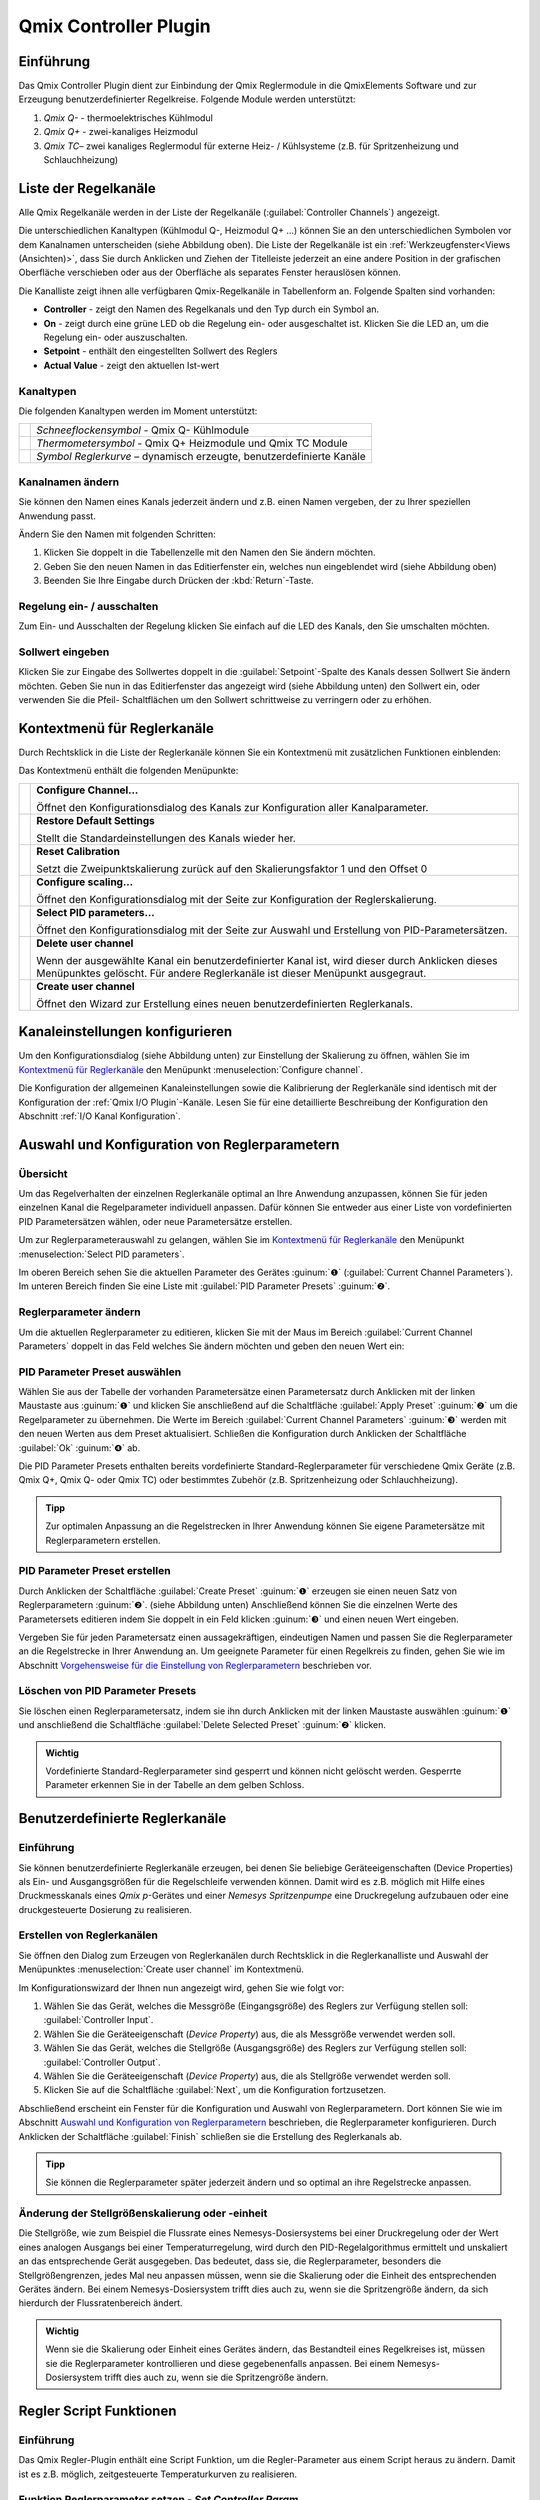 Qmix Controller Plugin
======================

Einführung 
-----------

Das Qmix Controller Plugin dient zur Einbindung der Qmix Reglermodule in
die QmixElements Software und zur Erzeugung benutzerdefinierter
Regelkreise. Folgende Module werden unterstützt:

.. image:: Pictures/controller_devices.png

.. rst-class:: guinums

#.  *Qmix Q-* - thermoelektrisches Kühlmodul
#.  *Qmix Q+* - zwei-kanaliges Heizmodul
#.  *Qmix TC*– zwei kanaliges Reglermodul für externe Heiz- / Kühlsysteme
    (z.B. für Spritzenheizung und Schlauchheizung)


Liste der Regelkanäle 
----------------------

Alle Qmix Regelkanäle werden in der Liste der Regelkanäle (:guilabel:`Controller Channels`) 
angezeigt. 

.. image:: Pictures/10000000000001D5000000F75FCDB73E.png
   :alt: Liste der Reglerkanäle

Die unterschiedlichen Kanaltypen (Kühlmodul Q-, Heizmodul Q+ ...) können Sie
an den unterschiedlichen Symbolen vor dem Kanalnamen unterscheiden
(siehe Abbildung oben). Die Liste der Regelkanäle ist ein 
:ref:`Werkzeugfenster<Views (Ansichten)>`, dass Sie durch Anklicken und Ziehen der Titelleiste
jederzeit an eine andere Position in der grafischen Oberfläche
verschieben oder aus der Oberfläche als separates Fenster herauslösen
können.

Die Kanalliste zeigt ihnen alle verfügbaren Qmix-Regelkanäle in
Tabellenform an. Folgende Spalten sind vorhanden:

-  **Controller** - zeigt den Namen des Regelkanals und den Typ durch ein
   Symbol an.
-  **On** - zeigt durch eine grüne LED ob die Regelung ein- oder
   ausgeschaltet ist. Klicken Sie die LED an, um die Regelung ein- oder
   auszuschalten.
-  **Setpoint** - enthält den eingestellten Sollwert des Reglers
-  **Actual Value** - zeigt den aktuellen Ist-wert

Kanaltypen 
~~~~~~~~~~~

Die folgenden Kanaltypen werden im Moment unterstützt:

======== =====================================================================
|image1| *Schneeflockensymbol* - Qmix Q- Kühlmodule 
|image2| *Thermometersymbol* - Qmix Q+ Heizmodule und Qmix TC Module 
|image3| *Symbol Reglerkurve* – dynamisch erzeugte, benutzerdefinierte Kanäle
======== =====================================================================

Kanalnamen ändern 
~~~~~~~~~~~~~~~~~~

Sie können den Namen eines Kanals jederzeit ändern und z.B. einen Namen
vergeben, der zu Ihrer speziellen Anwendung passt.

.. image:: Pictures/10000000000001D5000000F7561B0C23.png
   :alt: Kanalname ändern

Ändern Sie den Namen mit folgenden Schritten:

.. rst-class:: steps

#. Klicken Sie doppelt in die Tabellenzelle mit den Namen den Sie ändern
   möchten.
#. Geben Sie den neuen Namen in das Editierfenster ein, welches nun
   eingeblendet wird (siehe Abbildung oben)
#. Beenden Sie Ihre Eingabe durch Drücken der :kbd:`Return`-Taste.

Regelung ein- / ausschalten
~~~~~~~~~~~~~~~~~~~~~~~~~~~~

.. image:: Pictures/10000000000001D5000000D144CCA89A.png
   :alt: Regelung ein- / ausschalten

Zum Ein- und Ausschalten der Regelung klicken Sie einfach auf die LED
des Kanals, den Sie umschalten möchten.

Sollwert eingeben
~~~~~~~~~~~~~~~~~

Klicken Sie zur Eingabe des Sollwertes doppelt in die :guilabel:`Setpoint`-Spalte
des Kanals dessen Sollwert Sie ändern möchten. Geben Sie nun in das
Editierfenster das angezeigt wird (siehe Abbildung unten) den Sollwert
ein, oder verwenden Sie die Pfeil- Schaltflächen um den Sollwert
schrittweise zu verringern oder zu erhöhen.

.. image:: Pictures/10000000000001D5000000F728D7F291.png
   :alt: Sollwert ändern


Kontextmenü für Reglerkanäle
-----------------------------

Durch Rechtsklick in die Liste der Reglerkanäle können Sie ein
Kontextmenü mit zusätzlichen Funktionen einblenden:

.. image:: Pictures/100002010000022300000129ACB2B97D.png
   :alt: Kontextmenü aufrufen

Das Kontextmenü enthält die folgenden Menüpunkte:

+-----------+---------------------------------------------------------+
| |image18| | **Configure Channel...**                                |
|           |                                                         |
|           | Öffnet den Konfigurationsdialog des Kanals zur          |
|           | Konfiguration aller Kanalparameter.                     |
+-----------+---------------------------------------------------------+
| |image19| | **Restore Default Settings**                            |
|           |                                                         |
|           | Stellt die Standardeinstellungen des Kanals wieder her. |
+-----------+---------------------------------------------------------+
| |image20| | **Reset Calibration**                                   |
|           |                                                         |
|           | Setzt die Zweipunktskalierung zurück auf den            |
|           | Skalierungsfaktor 1 und den Offset 0                    |
+-----------+---------------------------------------------------------+
| |image21| | **Configure scaling...**                                |
|           |                                                         |
|           | Öffnet den Konfigurationsdialog mit der Seite zur       |
|           | Konfiguration der Reglerskalierung.                     |
+-----------+---------------------------------------------------------+
| |image22| | **Select PID parameters...**                            |
|           |                                                         |
|           | Öffnet den Konfigurationsdialog mit der Seite zur       |
|           | Auswahl und Erstellung von PID-Parametersätzen.         |
+-----------+---------------------------------------------------------+
| |image23| | **Delete user channel**                                 |
|           |                                                         |
|           | Wenn der ausgewählte Kanal ein benutzerdefinierter      |
|           | Kanal ist, wird dieser durch Anklicken dieses           |
|           | Menüpunktes gelöscht. Für andere Reglerkanäle ist       |
|           | dieser Menüpunkt ausgegraut.                            |
+-----------+---------------------------------------------------------+
| |image24| | **Create user channel**                                 |
|           |                                                         |
|           | Öffnet den Wizard zur Erstellung eines neuen            |
|           | benutzerdefinierten Reglerkanals.                       |
+-----------+---------------------------------------------------------+


Kanaleinstellungen konfigurieren
--------------------------------

Um den Konfigurationsdialog (siehe Abbildung unten) zur Einstellung der
Skalierung zu öffnen, wählen Sie im
`Kontextmenü für Reglerkanäle`_ den Menüpunkt 
:menuselection:`Configure channel`.

.. image:: Pictures/100002010000034C000001C3C2B07A89.png
   :alt: Konfiguration Skalierung

Die Konfiguration der
allgemeinen Kanaleinstellungen sowie die Kalibrierung der Reglerkanäle
sind identisch mit der Konfiguration der :ref:`Qmix I/O Plugin`-Kanäle. 
Lesen Sie für eine detaillierte Beschreibung der Konfiguration
den Abschnitt :ref:`I/O Kanal Konfiguration`.


Auswahl und Konfiguration von Reglerparametern
----------------------------------------------

Übersicht
~~~~~~~~~

Um das Regelverhalten der einzelnen Reglerkanäle optimal an Ihre
Anwendung anzupassen, können Sie für jeden einzelnen Kanal die
Regelparameter individuell anpassen. Dafür können Sie entweder aus einer
Liste von vordefinierten PID Parametersätzen wählen, oder neue
Parametersätze erstellen.

Um zur Reglerparameterauswahl zu gelangen, wählen Sie im
`Kontextmenü für Reglerkanäle`_ den Menüpunkt :menuselection:`Select PID parameters`.

.. image:: Pictures/100002010000034C000002287E739DAD.png
   :alt: Auswahl eines Reglerparametersets

Im oberen Bereich
sehen Sie die aktuellen Parameter des Gerätes :guinum:`❶` (:guilabel:`Current Channel Parameters`). 
Im unteren Bereich finden Sie eine Liste mit :guilabel:`PID Parameter Presets` :guinum:`❷`.

Reglerparameter ändern
~~~~~~~~~~~~~~~~~~~~~~

Um die aktuellen Reglerparameter zu editieren, klicken Sie mit der Maus
im Bereich :guilabel:`Current Channel Parameters` doppelt in das Feld welches Sie
ändern möchten und geben den neuen Wert ein:

.. image:: Pictures/100002010000025A0000008921C42A7E.png
   :alt: Regelparameter ändern

PID Parameter Preset auswählen
~~~~~~~~~~~~~~~~~~~~~~~~~~~~~~~

.. image:: Pictures/100002010000034C00000228CAC67298.png
   :alt: PID Parameter Preset auswählen

Wählen Sie aus der
Tabelle der vorhanden Parametersätze einen Parametersatz durch Anklicken
mit der linken Maustaste aus :guinum:`❶` und klicken Sie anschließend auf die
Schaltfläche :guilabel:`Apply Preset` :guinum:`❷` um die Regelparameter zu übernehmen.
Die Werte im Bereich :guilabel:`Current Channel Parameters` :guinum:`❸` werden mit den neuen
Werten aus dem Preset aktualisiert. Schließen die Konfiguration durch
Anklicken der Schaltfläche :guilabel:`Ok` :guinum:`❹` ab.

Die PID Parameter Presets enthalten bereits vordefinierte
Standard-Reglerparameter für verschiedene Qmix Geräte (z.B. Qmix Q+,
Qmix Q- oder Qmix TC) oder bestimmtes Zubehör (z.B. Spritzenheizung oder
Schlauchheizung).

.. admonition:: Tipp
   :class: tip

   Zur optimalen Anpassung an die Regelstrecken  
   in Ihrer Anwendung können Sie eigene Parametersätze mit 
   Reglerparametern erstellen. 

PID Parameter Preset erstellen
~~~~~~~~~~~~~~~~~~~~~~~~~~~~~~

Durch Anklicken der Schaltfläche :guilabel:`Create Preset` :guinum:`❶` erzeugen sie einen
neuen Satz von Reglerparametern :guinum:`❷`. (siehe Abbildung unten) Anschließend
können Sie die einzelnen Werte des Parametersets editieren indem Sie
doppelt in ein Feld klicken :guinum:`❸` und einen neuen Wert eingeben.

.. image:: Pictures/1000020100000335000000F62671DF1C.png
   :alt: Erstellen eines PID-Parametersatzes

Vergeben Sie für
jeden Parametersatz einen aussagekräftigen, eindeutigen Namen und passen
Sie die Reglerparameter an die Regelstrecke in Ihrer Anwendung an. Um
geeignete Parameter für einen Regelkreis zu finden, gehen Sie wie im
Abschnitt `Vorgehensweise für die Einstellung von Reglerparametern`_
beschrieben vor.

Löschen von PID Parameter Presets
~~~~~~~~~~~~~~~~~~~~~~~~~~~~~~~~~

Sie löschen einen Reglerparametersatz, indem sie ihn durch Anklicken mit
der linken Maustaste auswählen :guinum:`❶` und anschließend die Schaltfläche
:guilabel:`Delete Selected Preset` :guinum:`❷` klicken.

.. image:: Pictures/1000020100000333000000D15C7BAB96.png
   :alt: Löschen eines Reglerparametersets

.. admonition:: Wichtig
   :class: note

   Vordefinierte Standard-Reglerparameter     
   sind gesperrt und können nicht gelöscht werden.         
   Gesperrte Parameter erkennen Sie in der Tabelle an dem  
   gelben Schloss.    


Benutzerdefinierte Reglerkanäle
-------------------------------

Einführung
~~~~~~~~~~

Sie können benutzerdefinierte Reglerkanäle erzeugen, bei denen Sie
beliebige Geräteeigenschaften (Device Properties) als Ein- und
Ausgangsgrößen für die Regelschleife verwenden können. Damit wird es
z.B. möglich mit Hilfe eines Druckmesskanals eines *Qmix p*-Gerätes und
einer *Nemesys Spritzenpumpe* eine Druckregelung aufzubauen oder eine
druckgesteuerte Dosierung zu realisieren.

Erstellen von Reglerkanälen
~~~~~~~~~~~~~~~~~~~~~~~~~~~

Sie öffnen den Dialog zum Erzeugen von Reglerkanälen durch Rechtsklick
in die Reglerkanalliste und Auswahl der Menüpunktes :menuselection:`Create user channel` 
im Kontextmenü.

.. image:: Pictures/100002010000022300000129BD54D696.png
   :alt: Dialog für das Erstellen eines Reglerkanals aufrufen

Im Konfigurationswizard der Ihnen nun angezeigt wird, gehen Sie wie folgt
vor:

.. image:: Pictures/1000020100000340000001A6ED2C69A6.png
   :alt: Ein- und Ausgangsgrößen des Reglerkanals auswählen

.. rst-class:: steps

#. Wählen Sie das Gerät, welches die Messgröße
   (Eingangsgröße) des Reglers zur Verfügung stellen soll: :guilabel:`Controller Input`.
#. Wählen Sie die Geräteeigenschaft (*Device Property*) aus, die als
   Messgröße verwendet werden soll.
#. Wählen Sie das Gerät, welches die Stellgröße (Ausgangsgröße) des
   Reglers zur Verfügung stellen soll: :guilabel:`Controller Output`.
#. Wählen Sie die Geräteeigenschaft (*Device Property*) aus, die als
   Stellgröße verwendet werden soll.
#. Klicken Sie auf die Schaltfläche :guilabel:`Next`, um die Konfiguration
   fortzusetzen.

Abschließend erscheint ein Fenster für die Konfiguration und Auswahl von
Reglerparametern. Dort können Sie wie im Abschnitt 
`Auswahl und Konfiguration von Reglerparametern`_
beschrieben, die Reglerparameter konfigurieren. Durch Anklicken der
Schaltfläche :guilabel:`Finish` schließen sie die Erstellung des Reglerkanals ab.

.. admonition:: Tipp
   :class: tip

   Sie können die Reglerparameter später         
   jederzeit ändern und so optimal an ihre Regelstrecke    
   anpassen. 

Änderung der Stellgrößenskalierung oder -einheit
~~~~~~~~~~~~~~~~~~~~~~~~~~~~~~~~~~~~~~~~~~~~~~~~

Die Stellgröße, wie zum Beispiel die Flussrate eines
Nemesys-Dosiersystems bei einer Druckregelung oder der Wert eines
analogen Ausgangs bei einer Temperaturregelung, wird durch den
PID-Regelalgorithmus ermittelt und unskaliert an das entsprechende Gerät
ausgegeben. Das bedeutet, dass sie, die Reglerparameter, besonders die
Stellgrößengrenzen, jedes Mal neu anpassen müssen, wenn sie die
Skalierung oder die Einheit des entsprechenden Gerätes ändern. Bei einem
Nemesys-Dosiersystem trifft dies auch zu, wenn sie die Spritzengröße
ändern, da sich hierdurch der Flussratenbereich ändert.

.. admonition:: Wichtig
   :class: note

   Wenn sie die Skalierung oder Einheit eines 
   Gerätes ändern, das Bestandteil eines Regelkreises ist, 
   müssen sie die Reglerparameter kontrollieren und diese  
   gegebenenfalls anpassen. Bei einem Nemesys-Dosiersystem 
   trifft dies auch zu, wenn sie die Spritzengröße ändern.


Regler Script Funktionen
------------------------

Einführung
~~~~~~~~~~

Das Qmix Regler-Plugin enthält eine Script Funktion, um die
Regler-Parameter aus einem Script heraus zu ändern. Damit ist es z.B.
möglich, zeitgesteuerte Temperaturkurven zu realisieren.

.. image:: Pictures/10000201000001240000007754114FA5.png
   :alt: Qmix Regler Script Funktionen

Funktion Reglerparameter setzen - *Set Controller Param*
~~~~~~~~~~~~~~~~~~~~~~~~~~~~~~~~~~~~~~~~~~~~~~~~~~~~~~~~

.. image:: Pictures/1000067B0000388E0000388E578BCCCA.svg
   :width: 60
   :align: left

Mit dieser Funktion können Sie einen neuen Sollwert an den
Regelkanal übergeben oder den Regelkreis ein- und ausschalten. Klicken
Sie zum Ein- / Ausschalten einfach auf die LED (:guilabel:`Control loop on / off`) 
im Konfigurationsbereich (Abbildung unten).

|

.. image:: Pictures/10000000000001A7000000C4FD6D097D.png
   :alt: Konfiguration Regler Script Funktion

.. _pid_reglerfunktion:

PID Regler Funktion – *PID Control*
~~~~~~~~~~~~~~~~~~~~~~~~~~~~~~~~~~~

Einführung
^^^^^^^^^^^^

.. image:: Pictures/10000B740000388E0000388E0BB445FF.svg
   :width: 60
   :align: left

Die PID Regler Funktion implementiert einen PID-Regler für
Anwendungen, die einen effizienten PID-Algorithmus erfordern. Der
PID-Algorithmus unterstützt die Begrenzung des Ausgangsbereiches mit
Integrator-Anti-Windup-Funktionalität.

Derzeit ist der PID-Algorithmus der am weitesten verbreitete
Regelalgorithmus der in der Industrie verwendet wird. PID Regelkreise
werden u.a. verwendet für die Regelung von Heiz- und Kühlsystemen, für
die Überwachung von Flüssigkeitsständen, für Durchflussregelung und
Druckregelung. Bei der PID Regelung geben Sie eine Prozessvariable und
eine Stellgröße vor. Die Prozessvariable ist dabei der Systemparameter,
den Sie steuern möchten, wie z.B. Druck, Temperatur oder Durchfluss. Der
Sollwert ist der gewünschte Wert für den Parameter welchen Sie regeln
möchten. Der PID Regler berechnet dann die Reglerausgangsgröße wie z.B.
Heizleistung oder Ventilposition. Diese Reglerausgangsgröße wird dann
auf das System angewendet, welches wiederum die Prozessvariable in
Richtung der Stellgröße treibt.

Konfiguration
^^^^^^^^^^^^^^

Im Konfigurationsbereich der Anwendung konfigurieren Sie alle Parameter
die für die PID Funktion benötigt werden.

Die folgenden Parameter müssen konfiguriert werden (siehe Abbildung
unten):

.. rst-class:: guinums

1. **Prozessvariable (Actual Value Input)** – die Prozessvariable ist
   der gemessene Wert der Prozessgröße (z.B. Temperatur) die geregelt
   wird. Dieser Wert ist gleich dem Istwert des Regelkreises. Tragen Sie
   hier eine Variable ein oder greifen Sie über
   einen :ref:`Prozessdatenbezeichner <Device Properties (Prozessdaten)>` direkt
   auf bestimmte Prozessdaten eines Gerätes zu.
2. **Stellgröße (Setpoint)** – geben Sie hier den Sollwert, den
   gewünschten Zielwert ein, auf den die Prozessvariable geregelt werden
   soll. Sie können einen festen Wert eingeben (z.B. 50°C) oder den Wert
   durch eine Variable übergeben.
3. **Reglerparameter (Control Loop Parameters)** – die PID-Verstärkungsfaktoren 
   konfigurieren die Proportionalverstärkung (K), Nachstellzeit (T\ :sub:`I`\)
   und Vorhaltezeit (T\ :sub:`D`\) des Reglers und wirken damit
   unmittelbar auf das Regelverhalten des Reglers. Die Wirkung der
   einzelnen Regelparameter wird in folgendem Abschnitt erläutert.

   .. image:: ./Pictures/10000201000001F400000208F1F44DB1.png
      :alt: Konfiguration PID Regler Funktion

4. **Reglerausgang (Controller Output)** – dieser Bereich gruppiert
   alle Einstellungen zum Ausgang des Reglers.
   *Control Value Output* gibt den Ausgangswert des PID Algorithmus
   zurück, der auf den gesteuerten Prozess angewendet werden muss. D.h.
   bei einer Temperaturregelung wäre dieser Wert die Heizleistung die
   vom Heizer erzeugt werden muss. Tragen Sie in das Feld den Namen
   einer Variablen ein, die dann den ausgegebenen Wert speichern kann
   oder verwenden Sie
   einen :ref:`Prozessdatenbezeichner <Device Properties (Prozessdaten)>` um
   direkt die Prozessdaten eines Gerätes zu schreiben.

   .. image:: Pictures/10000000000001D7000000C159F1FF85.png
      :alt: Prozessdatenbezeichner über Kontextmenü eintragen

   Mit den Parametern U\ :sub:`max` und U\ :sub:`min` begrenzen Sie den
   Wertebereich des Reglerausganges. Wenn Sie z.B. über einen analogen
   Ausgang von 0 – 5 V die Heizleistung steuern, dann geben Sie für
   U\ :sub:`min`\ den Wert 0 und für U\ :sub:`max`\ den Wert 5 ein.
   Sollte der Regelalgorithmus Werte erzeugen, die außerhalb des
   Bereiches liegen, werden diese automatisch auf den Bereich begrenzt.

.. admonition:: Tipp
   :class: tip

   Sie können die PID Reglerfunktion auch        
   verwenden, um eine P, PI oder PD Regler zu realisieren, 
   indem Sie die entsprechenden nicht benötigten           
   Verstärkungsfaktoren auf 0 setzen.  

PID-Regelparameter
^^^^^^^^^^^^^^^^^^^^

Ein PID-Regelparametersatz besteht aus einem Proportional-, einem
Integrier- und einem Differenzieranteil.

Proportionalanteil
'''''''''''''''''''

Der Proportionalanteil (K-Anteil) bildet aus dem Sollwert (W) und dem
Istwert (X) die Regelabweichung,

.. image:: Pictures/math_01.png
   :scale: 20%

multipliziert diese mit der Proportionalverstärkung K und gibt den
errechneten Wert als Stellgröße (Y) auf die Regelstrecke aus. Der
Proportionalanteil folgt somit folgender Gleichung.

.. image:: Pictures/math_02.png
   :scale: 20%

Integrieranteil
'''''''''''''''

Der Integrieranteil (I-Anteil) bildet mathematisch die Fläche, welche
von Regelabweichung und Zeit *t*\ eingeschlossen wird. Liegt eine
konstante Regelabweichung vor, wird der I-Anteil rampenförmig
hochgefahren. 

Für eine gleichbleibende Regelabweichung lautet die Reglergleichung:

.. image:: Pictures/math_03.png
   :scale: 20%

- Y\ :sub:`t0`: Stellgröße zu Beginn der Betrachtung
- T\ :sub:`i`: Integrierzeit

Entspricht der Istwert dem Sollwert verändert sich der Stellwert nicht.
Eine durch den I-Anteil aufgebaute Stellgröße bleibt erhalten. Erst wenn
der Istwert größer als der Sollwert wird, wird der I-Anteil abgebaut.
Bei Strecken mit Verzug (z.B. Temperaturregelstrecke) sorgt der I-Anteil
dafür, dass eine bleibende Regelabweichung ausgeregelt wird. Ein
Proportionalregler allein ist dazu nicht im Stande. Allgemein gilt für
den I-Anteil folgende Gleichung:

.. image:: Pictures/math_04.png
   :scale: 20%

Mit der Nachstellzeit T\ :sub:`I` kann die Geschwindigkeit des I-Anteils
verändert werden. Je kleiner T\ :sub:`I` desto schneller baut der
Integrieranteil seine Stellgröße auf. Aus der Gleichung geht hervor,
dass auch die Proportionalverstärkung K auf den I-Anteil wirkt. In
QmixElements können sie den I-Anteil nur in Verbindung mit einem
Proportionalanteil konfigurieren (PI-Regler). Die Reglergleichung
besteht somit immer aus der Summe von K- und I-Anteil.

.. image:: Pictures/math_05.png
   :scale: 20%

.. admonition:: Wichtig
   :class: note

   Der Integrieranteil ist für das Ausregeln  
   einer bleibenden Regelabweichung verantwortlich. 

Differenzieranteil
''''''''''''''''''

Der Differenzieranteil (D-Anteil) reagiert auf Änderungen des Istwertes
und wirkt diesen entgegen. Zwei Situationen können bezüglich der Wirkung
des D-Anteils betrachtet werden:

-  In einem Regelkreis hat der Istwert einen stabilen Endwert erreicht.
   Auf Grund einer Störung wird der Istwert geringer. Nun liefert der
   D-Anteil einen zusätzlichen positiven Stellwertanteil, welcher hilft,
   den Istwert wieder in Richtung größerer Werte zu bringen.
-  Erfolgt eine Sollwerterhöhung, wird in einem Regelkreis der Istwert
   ebenfalls größer werden. Der D-Anteil erkennt den steigenden Istwert
   und bremst durch einen negativen Stellwertanteil das Anfahren des
   Istwertes auf den neuen Endwert.

Der D-Anteil tritt in der Praxis nur in Verbindung mit einem K-Anteil
auf. Die Reglergleichung lautet.

.. image:: Pictures/math_06.png
   :scale: 20%

Je größer die Proportionalverstärkung K und die Vorhaltezeit
T\ :sub:`D`, desto stärker wirkt der D-Anteil und desto stärker wird der
Änderung der Istgröße entgegengewirkt (gedämpft).

Zusammenfassung
'''''''''''''''

Die folgende Tabelle fast die Wirkung der einzelnen Regelparameter
zusammen.

+----------------------+----------------------+----------------------+
| PID-Parameter        | Ausregeln einer      | Anfahren des         |
|                      | Störung der          | Sollwerts            |
|                      | Regelstrecke         | (Führungsverhalten)  |
|                      | (Störverhalten)      |                      |
+======================+======================+======================+
| K größer             | stärkere Reaktion    | schnelleres Anfahren |
|                      | (schwächer gedämpft) |                      |
+----------------------+----------------------+----------------------+
| K kleiner            | schwächerer Reaktion | langsameres Anfahren |
|                      | (stärker gedämpft)   |                      |
+----------------------+----------------------+----------------------+
| TI größer            | schwächere Reaktion, | langsameres Anfahren |
|                      | im Allgemeinen zeigt | und Ausregeln der    |
|                      | der I-Anteil nur     | bleibenden           |
|                      | eine geringe         | Regelabweichung bei  |
|                      | Reaktion, gerade auf | Verzugsstrecken      |
|                      | kurzzeitige          |                      |
|                      | Störungen            |                      |
+----------------------+----------------------+----------------------+
| TI kleiner           | stärkere Reaktion,   | schnelleres Anfahren |
|                      | im Allgemeinen zeigt | und Ausregeln der    |
|                      | der I-Anteil nur     | bleibenden           |
|                      | eine geringe         | Regelabweichung bei  |
|                      | Reaktion, gerade auf | Verzugsstrecken      |
|                      | kurzzeitige          | (Überschwingen, wenn |
|                      | Störungen            | T\ :sub:`I` zu       |
|                      |                      | klein)               |
+----------------------+----------------------+----------------------+
| TD größer            | stärkere Reaktion    | langsameres Anfahren |
|                      |                      | (stärkere Wirkung    |
|                      |                      | gegen                |
|                      |                      | Istwertänderung)     |
+----------------------+----------------------+----------------------+
| TD kleiner           | schwächere Reaktion  | schnelleres Anfahren |
|                      |                      | (geringere Wirkung   |
|                      |                      | gegen                |
|                      |                      | Istwertänderung)     |
+----------------------+----------------------+----------------------+

Programmierung des Regelkreises
^^^^^^^^^^^^^^^^^^^^^^^^^^^^^^^^

Dieser Abschnitt zeigt Ihnen, wie Sie mit Hilfe der PID Regler Funktion
einen PID Regler in einem Scriptprogramm realisieren.

.. image:: Pictures/10000201000001A3000000BAB53FB1F8.png
   :alt: PID Regler Beispielscript

Um einen Regelkreis zu realisieren, gehen Sie wie folgt vor:

.. rst-class:: guinums

1. Der Regler muss zyklisch in einem festen Zeitintervall aufgerufen
   werden. Dafür verwenden Sie eine Schleife. In diesem Fall verwenden
   Sie eine :ref:`bedingte Schleife<bedingte_schleife>` mit
   der Schleifenbedingung 1 – also eine Schleife die endlos läuft und
   nie abbricht, außer der Anwender stoppt das Scriptprogramm.
2. Nun erzeugen Sie eine :ref:`PID Regler Funktion<pid_reglerfunktion>` innerhalb der
   Schleife und konfigurieren alle Parameter.
3. Innerhalb der Schleife wird nun die :ref:`Verzögerungsfunktion<verzögerungsfunktion>`
   aufgerufen um eine definierte Verzögerungszeit von 200 Millisekunden
   einzufügen. Diese Zeit legt damit die Häufigkeit fest, mit der der
   Regelalgorithmus aufgerufen wird und damit das *dt* welches im
   Algorithmus bei der Berechnung der Regelparameter verwendet wird.

Damit haben Sie einen einfachen Regelkreis aufgebaut, der alle 200
Millisekunden die PID Regler Funktion aufruft.

.. admonition:: Tipp
   :class: tip

   Laut Regelungstheorie muss ein                
   Regelungssystem einen physikalischen Prozess mit einer  
   10 mal höheren Geschwindigkeit abtasten, als die        
   schnellste Zeitkonstante in diesem physikalischen       
   Prozess. Zum Beispiel ist eine Zeitkonstante von 60 s   
   typisch für einen Temperaturregelkreis in einem kleinen 
   System. In diesem Fall ist eine Zykluszeit von etwa 6 s 
   ausreichend. Eine höhere Frequenz führt dann nicht zu   
   einer Verbesserung der Leistung des Reglers.  


Vorgehensweise für die Einstellung von Reglerparametern
-------------------------------------------------------

Einfacher geschlossener Regelkreis und PID-Reglergleichung
~~~~~~~~~~~~~~~~~~~~~~~~~~~~~~~~~~~~~~~~~~~~~~~~~~~~~~~~~~

Der Regler (z.B. PID-Regler) und die zu regelnde Strecke (z.B. zu
temperierendes System) bilden zusammen ein rückgekoppeltes System, den
einfachen geschlossenen Regelkreis. (siehe Abbildung unten)

.. image:: Pictures/1000020100000345000000BBD9E22878.png
   :alt: Einfacher geschlossener Regelkreis

Ein PID-Regler
ermittelt hierbei die Stellgröße *u* zum Zeitpunkt t\ :sub:`1` nach
folgender Gleichung.

.. image:: Pictures/math_08.png
   :scale: 20%

Die Stellgröße enthält 3 Anteile.

+----------+----------------------------------+
| |math09| | Der Proportionalanteil (P-Anteil)|
|          | bildet mittels des Faktors       |
|          | K\ :sub:`p` die direkte          |
|          | Auswirkung des Fehlers auf die   |
|          | Stellgröße.                      |
+----------+----------------------------------+
| |math10| | Der Integrieranteil (I-Anteil)   |
|          | errechnet die zeitliche Summe    |
|          | des Fehlers und bildet sie       |
|          | mittels K\ :sub:`p` und der      |
|          | Zeitkonstanten T\ :sub:`i` auf   |
|          | die Stellgröße ab. Je größer     |
|          | K\ :sub:`p` und je kleiner       |
|          | T\ :sub:`i`\ desto größer wird   |
|          | der I-Anteil der Stellgröße.     |
+----------+----------------------------------+
| |math11| | Der Differenzieranteil (D-Anteil)|
|          | richtet sich nach den zeitlichen |
|          | Änderungen des Istwertes und     |
|          | bildet diese über K\ :sub:`p` und|
|          | T\ :sub:`D` auf die Stellgröße   |
|          | ab.                              |
+----------+----------------------------------+


Vorbereitung der Reglereinstellung in QmixElements 
~~~~~~~~~~~~~~~~~~~~~~~~~~~~~~~~~~~~~~~~~~~~~~~~~~~

Zunächst sollten sie sich den aktuellen Wert und die Stellgröße ihres
Regelkanals im Plot des Data-Loggers anzeigen lassen. (siehe Kapitel
:ref:`Prozessdaten-Protokollierung (DatenloggerPlugin)`)
Sie können sich auch den Sollwert anzeigen lassen :guinum:`❶` . Dies ist nicht
unbedingt erforderlich, da sie ihn im Allgemeinen kennen, erleichtert
aber die Orientierung im Plot. (siehe Abbildung unten)

.. image:: Pictures/100002010000033E000001B1025EE03C.png
   :alt: Konfiguration des graphischen Loggers für die Reglereinstellung

Die Einstellung im Bereich :guilabel:`Log Interval` :guinum:`❷` hängt von
der Änderungshäufigkeit des aktuellen Wertes des Reglerkanals ab. Sie
sollten einen brauchbaren Graphen erhalten, wenn sie für Log Interval
die gleiche Größe benutzen, die sie für den Wert Sample Time ihres
Reglerparametersatzes verwendet haben.

Auswahl des Parameters Sample Time
~~~~~~~~~~~~~~~~~~~~~~~~~~~~~~~~~~

Der Parameter Sample Time ist definiert als die Zeitdauer zwischen zwei
Berechnungen der Stellgröße des Reglers. Je kleiner dieser Wert gewählt
wird desto häufiger wird die Stellgröße berechnet. Als Faustformel kann
man sich merken, dass Sample Time nicht größer als ein Zehntel der
kleinsten im Regelkreis vorkommenden Zeitkonstante sein sollte.
Erfahrungsgemäß konnten bei folgenden Geräten mit den angegebenen
Zeitkonstanten brauchbare (stabile Regelung) Ergebnisse erzielt werden:

========================================= ================
Anwendung                                 Sample Time (ms)
========================================= ================
Qmix Q+                                   500
Druckregelung mit Nemesys und Qmix p      50
========================================= ================

.. admonition:: Tipp
   :class: tip

   Für die Sample Time sollten Werte gewählt     
   werden, die kleiner oder gleich 1/10 der kleinsten im   
   Regelkreis vorkommenden Zeitkonstante sind. 


Festlegen der Stellgrößengrenzen
~~~~~~~~~~~~~~~~~~~~~~~~~~~~~~~~

Die minimale (U\ :sub:`min`) und maximale (U\ :sub:`max`) Stellgröße der
QmixElements-Regler kann limitiert werden. Die Stellgrößen sollten über
einen ausreichenden Hub verfügen, sodass die angestrebten Sollwerte
erreicht werden können. Gleichzeitig sollten sie darauf achten, dass
ihre Regelstrecke nicht durch zu groß gewählte Grenzwerte beschädigt
wird. (z.B. zu hohe Flußrate eines Nemesys Dosiersystems bei
Druckregelung führt zur Zerstörung des fluidischen Systems) Dies sollten
sie testen, indem sie ihre Regelstrecke mit dem oberen und unteren Limit
der Stellgröße beaufschlagen. (z.B. mit Flußrate, die dem
Stellgrößenlimit entspricht, dosieren) Weiterhin müssen sie einen Wert
wählen, den die Stellgröße annehmen soll, wenn der Reglerkanal
deaktiviert (U\ :sub:`disabled`) wird (im Allgemeinen Null).

.. admonition:: Achtung
   :class: caution

   Unzureichende Limitierung der Stellgrößen  
   kann zur Beschädigung ihres zu regelnden Systems        
   führen.  

Ermittlung von PI-Reglerparametern am Beispiel einer Temperaturregelstrecke
~~~~~~~~~~~~~~~~~~~~~~~~~~~~~~~~~~~~~~~~~~~~~~~~~~~~~~~~~~~~~~~~~~~~~~~~~~~

Eine Temperaturregelstrecke ist im Allgemeinen eine Regelstrecke welche
eine oder mehrere Verzögerungszeitkonstanten enthält. Häufig kann sie
durch eine Verzögerungstrecke 1. Ordnung approximiert werden.
Nachfolgend die Sprungantwort einer Verzögerungstrecke 1. Ordnung im
Bildbereich.

.. image:: Pictures/math_12.png
   :scale: 20%

Ziel der Reglereinstellung ist es, die Streckenzeitkonstante T\ :sub:`1`
zu kompensieren und die Reglerverstärkung K\ :sub:`p` anzupassen, sodass ein
gutes Führungsverhalten des geschlossenen Regelkreises erzielt wird. Da
T\ :sub:`1` in der Praxis häufig nicht bekannt ist, kann man sich durch
folgendes Verfahren schrittweise einem brauchbaren Ergebnis annähern.

.. image:: Pictures/graph01.png

.. rst-class:: steps

#. Die Werte für Sample Time, U\ :sub:`min`, U\ :sub:`max`
   und U\ :sub:`disabled` wählen sie entsprechend der Empfehlungen in den vorangegangenen Abschnitten.
   Die Werte der einzelnen Reglerzeitkonstanten setzen sie zu Null.
   Hiermit deaktivieren sie den I- und D-Anteil des PID-Reglers.
   Hieraus folgt eine vereinfachte Reglergleichung.

   .. math:: U = {K_{p} \cdot e}

   Wählen sie für den P-Anteil einen moderaten Verstärkungsfaktor.
   Bedenken sie, dass sich der Fehler der Regelgröße über K\ :sub:`p`
   direkt auf die Stellgröße U auswirkt. Ein zu großer Wert für
   K\ :sub:`P` kann den Regler somit permanent in die Sättigung
   treiben.

#. Beaufschlagen sie ihren Regelkreis mit einem Sollgrößensprung, zum
   Beispiel indem sie die Solltemperatur von Raumtemperatur auf 50°C
   ändern und die Regelung aktivieren. (siehe Abschnitt
   :ref:`Sollwert eingeben` und :ref:`Regelung ein- / ausschalten`)

#. Bei einer Verzögerungsstrecke 1. Ordnung wird sich der Istwert wie
   in folgender Abbildung dargestellt verhalten.

   .. image:: Pictures/graph02.png
   
   In Abhängigkeit von der gewählten
   Reglerverstärkung K\ :sub:`p` wird sich die Istgröße unterschiedlich
   schnell in die Nähe des Sollwertes begeben. Außerdem wird sich eine
   bleibende Regelabweichung einstellen. Ein P-Regler ist nämlich nicht
   in der Lage eine Verzögerungstrecke 1. Ordnung vollständig
   auszuregeln. Ist K\ :sub:`p` zu klein eingestellt, verläuft die
   Istwertkurve zu flach und es dauert sehr lang, bis sich der Istwert
   in der Nähe des Sollwertes befindet. (siehe Abbildung oben, Verlauf
   für K\ :sub:`p` = 1) Ein zu großer Wert für K\ :sub:`p` führt
   dagegen zum Überschwingen, gegebenenfalls zu einer Dauerschwingung
   um den Sollwert. (siehe Abbildung oben, Verlauf für K\ :sub:`p` =
   1)  Im dargestellten Beispiel erreicht der Istwert bei K\ :sub:`p` =
   3 recht zügig einen stationären Wert ohne überzuschwingen. Aus
   diesem Grund kann man mit diesem Wert weiterarbeiten.

#. Im nächsten Schritt müssen sie T\ :sub:`i` so einstellen, dass die
   bleibende Regelabweichung verschwindet. Beginnen sie zunächst mit
   einer großen Zeitkonstanten T\ :sub:`i` (kleiner Integrieranteil).

#. Beaufschlagen sie ihren Regelkreis mit einem Sollgrößensprung, zum
   Beispiel indem sie die Solltemperatur von Raumtemperatur auf 50°C
   ändern und die Regelung aktivieren. (siehe Abschnitt
   :ref:`Sollwert eingeben` und :ref:`Regelung ein- / ausschalten`)

#. Sie können die Zeitkonstante T\ :sub:`i` verringern, wenn sie die
   Zeit bis zum dauerhaften Erreichen des Sollwertes verringern
   möchten. Sie müssen hierbei beachten, dass eine zu klein gewählte
   Zeitkonstante T\ :sub:`i` (großer Integrieranteil) zum Schwingen des
   Regelkreises führen kann. Im dargestellten Diagramm kann man sehen,
   dass eine Integrierzeitkonstante von T\ :sub:`i`\ =260s ein gutes
   Ergebnis liefert. Die Istgröße entspricht der Sollgröße und das
   System schwingt nicht. Mit T\ :sub:`i` = 1000s wird im dargestellten
   Zeitbereich die Sollgröße überhaupt nicht erreicht.
   T\ :sub:`i`\ =20s führt zu einem starken Überschwingen des Systems.
   (siehe Abbildung unten)

   .. image:: Pictures/10000000000001A7000000C4FD6D097D.png

#. In sehr vielen Fällen (z.B.
   Temperaturregelung) ist ein PI-Regler vollkommen ausreichend. Im
   stationären Zustand verbleibt keine Regelabweichung und die Dynamik
   ist zufriedenstellend. Soll der Regler auch robust gegenüber
   plötzlich auftretenden Störungen sein, so kann es sinnvoll sein,
   einen Differenzieranteil einzubeziehen. Die detaillierte Behandlung
   von Stabilität, Führungs- und Störverhalten der unterschiedlichen
   Regelkreissysteme würde diese praxisnahe Einführung übersteigen.
   Deshalb wird an dieser Stelle auf die Regelungstechnikliteratur
   verwiesen.

   .. image:: Pictures/graph03.png

#. Erstellen Sie nun ein PID Parameter Preset mit den Werten die Sie
   ermittelt haben und vergeben Sie einen eindeutigen Namen.





.. |image1| image:: Pictures/10004AA90000387200003872C4D36C50.svg
   :width: 40

.. |image2| image:: Pictures/100051AC0000387200003872CA0648E8.svg
   :width: 40

.. |image3| image:: Pictures/100046F500003872000038724548056A.svg
   :width: 40



.. |image18| image:: Pictures/10000BB30000388E0000388E998532D4.svg
   :width: 40

.. |image19| image:: Pictures/1000046A0000388E0000388EB24BAE1A.svg
   :width: 40
   
.. |image20| image:: Pictures/100002C10000388E0000388E08119BA0.svg
   :width: 40
   
.. |image21| image:: Pictures/100010A40000388E0000388EA92DC2A7.svg
   :width: 40
   
.. |image22| image:: Pictures/10000AC700003872000038724DFCC517.svg
   :width: 40
   
.. |image23| image:: Pictures/100015FC00003872000038727653FE88.svg
   :width: 40
   
.. |image24| image:: Pictures/100015DE0000387200003872946736F7.svg
   :width: 40



.. |math09| image:: Pictures/math_09.png
   :scale: 20%

.. |math10| image:: Pictures/math_10.png
   :scale: 20%

.. |math11| image:: Pictures/math_11.png
   :scale: 20%